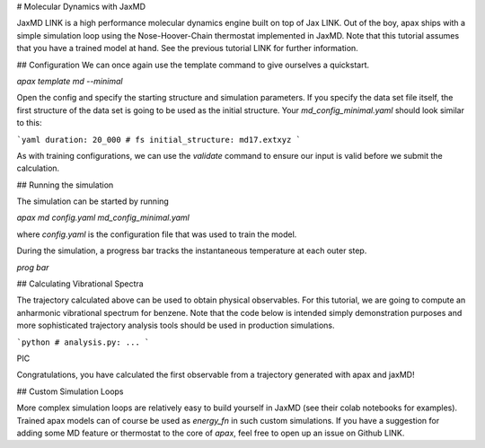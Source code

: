 # Molecular Dynamics with JaxMD


JaxMD LINK is a high performance molecular dynamics engine built on top of Jax LINK.
Out of the boy, apax ships with a simple simulation loop using the Nose-Hoover-Chain thermostat implemented in JaxMD.
Note that this tutorial assumes that you have a trained model at hand.
See the previous tutorial LINK for further information.

## Configuration
We can once again use the template command to give ourselves a quickstart.

`apax template md --minimal`

Open the config and specify the starting structure and simulation parameters.
If you specify the data set file itself, the first structure of the data set is going to be used as the initial structure.
Your `md_config_minimal.yaml` should look similar to this:

```yaml
duration: 20_000 # fs
initial_structure: md17.extxyz
```

As with training configurations, we can use the `validate` command to ensure our input is valid before we submit the calculation.

## Running the simulation

The simulation can be started by running

`apax md config.yaml md_config_minimal.yaml`

where `config.yaml` is the configuration file that was used to train the model.

During the simulation, a progress bar tracks the instantaneous temperature at each outer step.

`prog bar`

## Calculating Vibrational Spectra

The trajectory calculated above can be used to obtain physical observables.
For this tutorial, we are going to compute an anharmonic vibrational spectrum for benzene.
Note that the code below is intended simply demonstration purposes and more sophisticated trajectory analysis tools should be used in production simulations.

```python
# analysis.py:
...
```

PIC

Congratulations, you have calculated the first observable from a trajectory generated with apax and jaxMD!



## Custom Simulation Loops

More complex simulation loops are relatively easy to build yourself in JaxMD (see their colab notebooks for examples). 
Trained apax models can of course be used as `energy_fn` in such custom simulations.
If you have a suggestion for adding some MD feature or thermostat to the core of `apax`, feel free to open up an issue on Github LINK.



